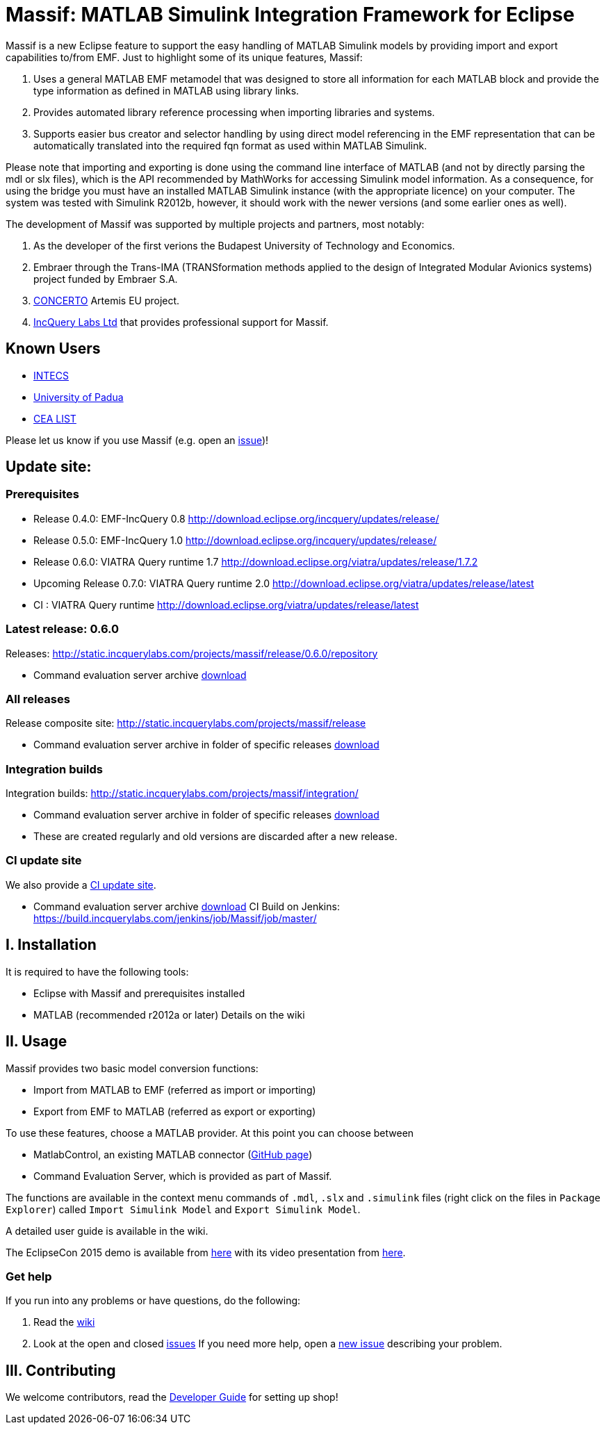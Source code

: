 = Massif: MATLAB Simulink Integration Framework for Eclipse

Massif is a new Eclipse feature to support the easy handling of MATLAB Simulink models by providing import and export capabilities to/from EMF.
Just to highlight some of its unique features, Massif: 

. Uses a general MATLAB EMF metamodel that was designed to store all information for each MATLAB block and provide the type information as defined in MATLAB using library links.
. Provides automated library reference processing when importing libraries and systems.
. Supports easier bus creator and selector handling by using direct model referencing in the EMF representation that can be automatically translated into the required fqn format as used within MATLAB Simulink.

Please note that importing and exporting is done using the command line interface of MATLAB (and not by directly parsing the mdl or slx files), which is the API recommended by MathWorks for accessing Simulink model information.
As a consequence, for using the bridge you must have an installed MATLAB Simulink instance (with the appropriate licence) on your computer.
The system was tested with Simulink R2012b, however, it should work with the newer versions (and some earlier ones as well).

The development of Massif was supported by multiple projects and partners, most notably:

. As the developer of the first verions the Budapest University of Technology and Economics.
. Embraer through the Trans-IMA (TRANSformation methods applied to the design of Integrated Modular Avionics systems) project funded by Embraer S.A.
. http://www.concerto-project.org/[CONCERTO] Artemis EU project.
. https://incquerylabs.com/[IncQuery Labs Ltd] that provides professional support for Massif.

== Known Users

* http://www.intecs.it/[INTECS]
* http://www.math.unipd.it/it/[University of Padua]
* http://www-list.cea.fr/en/[CEA LIST]

Please let us know if you use Massif (e.g. open an https://github.com/viatra/massif/issues/new[issue])!

== Update site:
=== Prerequisites
[[id]]

* Release 0.4.0: EMF-IncQuery 0.8 http://download.eclipse.org/incquery/updates/release/
* Release 0.5.0: EMF-IncQuery 1.0 http://download.eclipse.org/incquery/updates/release/
* Release 0.6.0: VIATRA Query runtime 1.7 http://download.eclipse.org/viatra/updates/release/1.7.2
* Upcoming Release 0.7.0: VIATRA Query runtime 2.0 http://download.eclipse.org/viatra/updates/release/latest
* CI : VIATRA Query runtime http://download.eclipse.org/viatra/updates/release/latest

=== Latest release: 0.6.0
Releases: http://static.incquerylabs.com/projects/massif/release/0.6.0/repository

* Command evaluation server archive http://static.incquerylabs.com/projects/massif/release/0.6.0/[download]

=== All releases
Release composite site: http://static.incquerylabs.com/projects/massif/release

* Command evaluation server archive in folder of specific releases http://static.incquerylabs.com/projects/massif/release/[download]

=== Integration builds

Integration builds: http://static.incquerylabs.com/projects/massif/integration/

* Command evaluation server archive in folder of specific releases http://static.incquerylabs.com/projects/massif/integration/[download]
* These are created regularly and old versions are discarded after a new release.

=== CI update site

We also provide a https://build.incquerylabs.com/jenkins/job/Massif/job/master/lastSuccessfulBuild/artifact/releng/hu.bme.mit.massif.site/target/repository/[CI update site].

* Command evaluation server archive https://build.incquerylabs.com/jenkins/job/Massif/job/master/lastSuccessfulBuild/artifact/releng/massif.commandevaluation.server-package/[download]
CI Build on Jenkins: https://build.incquerylabs.com/jenkins/job/Massif/job/master/

== I. Installation

It is required to have the following tools:

* Eclipse with Massif and prerequisites installed
* MATLAB (recommended r2012a or later)
Details on the wiki

== II. Usage

Massif provides two basic model conversion functions:

* Import from MATLAB to EMF (referred as import or importing)
* Export from EMF to MATLAB (referred as export or exporting)

To use these features, choose a MATLAB provider.
At this point you can choose between

* MatlabControl, an existing MATLAB connector (https://github.com/jakaplan/matlabcontrol[GitHub page])
* Command Evaluation Server, which is provided as part of Massif.

The functions are available in the context menu commands of `.mdl`, `.slx` and `.simulink` files (right click on the files in `Package Explorer`) called `Import Simulink Model` and `Export Simulink Model`.

A detailed user guide is available in the wiki.

The EclipseCon 2015 demo is available from https://github.com/viatra/massif/wiki/EclipseCon2015[here] with its video presentation from https://www.youtube.com/watch?v=6mv4m5UT9YE[here].

=== Get help

If you run into any problems or have questions, do the following:

. Read the https://github.com/viatra/massif/wiki[wiki]
. Look at the open and closed https://github.com/viatra/massif/issues[issues]
If you need more help, open a https://github.com/viatra/massif/issues/new[new issue] describing your problem.

== III. Contributing

We welcome contributors, read the https://github.com/viatra/massif/wiki/Developer-Guide[Developer Guide] for setting up shop!